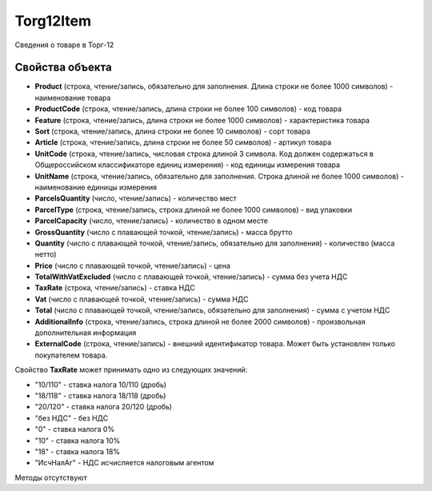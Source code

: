 ﻿Torg12Item
==========

Сведения о товаре в Торг-12

Свойства объекта
----------------


- **Product** (строка, чтение/запись, обязательно для заполнения. Длина строки не более 1000 символов) - наименование товара

- **ProductCode** (строка, чтение/запись, длина строки не более 100 символов) - код товара

- **Feature** (строка, чтение/запись, длина строки не более 1000 символов) - характеристика товара

- **Sort** (строка, чтение/запись, длина строки не более 10 символов) - сорт товара

- **Article** (строка, чтение/запись, длина строки не более 50 символов) - артикул товара

- **UnitCode** (строка, чтение/запись, числовая строка длиной 3 символа. Код должен содержаться в Общероссийском классификаторе единиц измерения) - код единицы измерения товара

- **UnitName** (строка, чтение/запись, обязательно для заполнения. Строка длиной не более 1000 символов) - наименование единицы измерения

- **ParcelsQuantity** (число, чтение/запись) - количество мест

- **ParcelType** (строка, чтение/запись, строка длиной не более 1000 символов) - вид упаковки

- **ParcelCapacity** (число, чтение/запись) - количество в одном месте

- **GrossQuantity** (число с плавающей точкой, чтение/запись) - масса брутто

- **Quantity** (число с плавающей точкой, чтение/запись, обязательно для заполнения) - количество (масса нетто)

- **Price** (число с плавающей точкой, чтение/запись) - цена

- **TotalWithVatExcluded** (число с плавающей точкой, чтение/запись) - сумма без учета НДС

- **TaxRate** (строка, чтение/запись) - ставка НДС

- **Vat** (число с плавающей точкой, чтение/запись) - сумма НДС

- **Total** (число с плавающей точкой, чтение/запись, обязательно для заполнения) - сумма с учетом НДС

- **AdditionalInfo** (строка, чтение/запись, строка длиной не более 2000 символов) - произвольная дополнительная информация

- **ExternalCode** (строка, чтение/запись) - внешний идентификатор товара. Может быть установлен только покупателем товара.


Свойство **TaxRate** может принимать одно из следующих значений:

-  "10/110" - ставка налога 10/110 (дробь)
-  "18/118" - ставка налога 18/118 (дробь)
-  "20/120" - ставка налога 20/120 (дробь)
-  "без НДС" - без НДС
-  "0" - ставка налога 0%
-  "10" - ставка налога 10%
-  "18" - ставка налога 18%
-  "ИсчНалАг" - НДС исчисляется налоговым агентом

Методы отсутствуют
